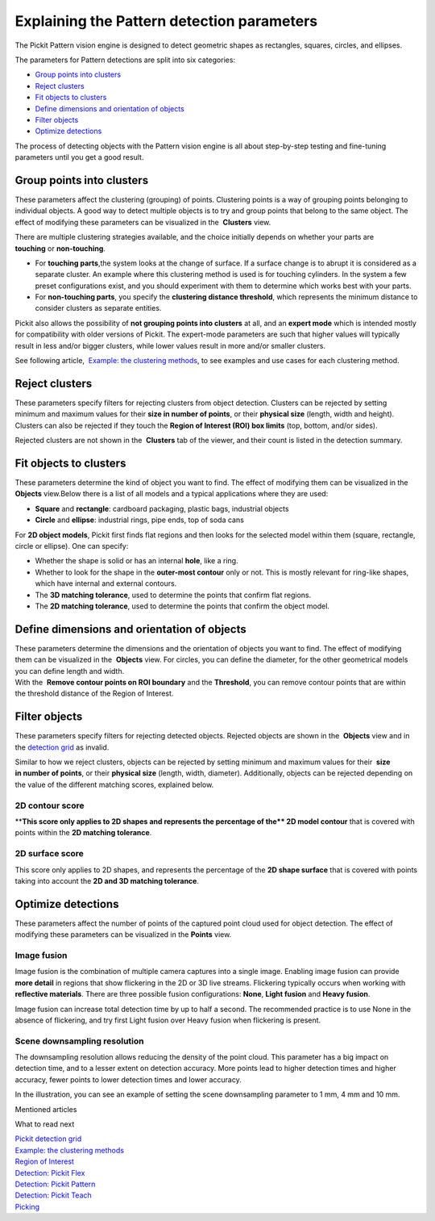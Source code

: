 Explaining the Pattern detection parameters
===========================================

.. raw:: html

   <div>

The Pickit Pattern vision engine is designed to detect geometric shapes
as rectangles, squares, circles, and ellipses.

The parameters for Pattern detections are split into six categories:

.. raw:: html

   </div>

-  `Group points into clusters <#group_clusters>`__
-  `Reject clusters <#reject_clusters>`__
-  `Fit objects to clusters <#fit_objects>`__
-  `Define dimensions and orientation of objects <#define_dimensions>`__
-  `Filter objects <#filter_objects>`__
-  `Optimize detections <#optimize_detections>`__

The process of detecting objects with the Pattern vision engine is all
about step-by-step testing and fine-tuning parameters until you get a
good result.

Group points into clusters
--------------------------

These parameters affect the clustering (grouping) of points. Clustering
points is a way of grouping points belonging to individual objects. A
good way to detect multiple objects is to try and group points that
belong to the same object. The effect of modifying these parameters can
be visualized in the  **Clusters** view.

There are multiple clustering strategies available, and the choice
initially depends on whether your parts are 
**touching** or **non-touching**. 

-  For \ **touching parts**,the system looks at the change of surface.
   If a surface change is to abrupt it is considered as a separate
   cluster. An example where this clustering method is used is for
   touching cylinders. In the system a few preset configurations exist,
   and you should experiment with them to determine which works best
   with your parts.
-  For **non-touching parts**, you specify the **clustering distance
   threshold**, which represents the minimum distance to consider
   clusters as separate entities.

Pickit also allows the possibility of **not grouping points into
clusters** at all, and an **expert mode** which is intended mostly for
compatibility with older versions of Pickit. The expert-mode parameters
are such that higher values will typically result in less and/or bigger
clusters, while lower values result in more and/or smaller clusters.

See following article,  `Example: the clustering
methods <https://support.pickit3d.com/article/192-example-the-clustering-methods>`__, to
see examples and use cases for each clustering method.

Reject clusters
---------------

These parameters specify filters for rejecting clusters from object
detection. Clusters can be rejected by setting minimum and maximum
values for their **size in number of points**, or their **physical
size** (length, width and height). Clusters can also be rejected if they
touch the **Region of Interest (ROI) box limits** (top, bottom, and/or
sides).

Rejected clusters are not shown in the  **Clusters** tab of the viewer,
and their count is listed in the detection summary.

|image0|

Fit objects to clusters
-----------------------

These parameters determine the kind of object you want to find. The
effect of modifying them can be visualized in the 
**Objects** view.Below there is a list of all models and a typical
applications where they are used:

-  **Square** and **rectangle**: cardboard packaging, plastic bags,
   industrial objects
-  **Circle** and **ellipse**: industrial rings, pipe ends, top of soda
   cans 

For **2D object models**, Pickit first finds flat regions and then
looks for the selected model within them (square, rectangle, circle or
ellipse). One can specify:

-  Whether the shape is solid or has an internal **hole**, like a ring.
-  Whether to look for the shape in the **outer-most contour** only or
   not. This is mostly relevant for ring-like shapes, which have
   internal and external contours.
-  The \ **3D matching tolerance**, used to determine the points that
   confirm flat regions.\ |image1|
-  The **2D matching tolerance**, used to determine the points that
   confirm the object model.\ |image2|

Define dimensions and orientation of objects
--------------------------------------------

| These parameters determine the dimensions and the orientation of
  objects you want to find. The effect of modifying them can be
  visualized in the  **Objects** view. For circles, you can define the
  diameter, for the other geometrical models you can define length and
  width.
| With the  **Remove contour points on ROI boundary** and the
  **Threshold**, you can remove contour points that are within the
  threshold distance of the Region of Interest. 

Filter objects
--------------

These parameters specify filters for rejecting detected
objects. Rejected objects are shown in the  **Objects** view and in
the \ `detection
grid <https://support.pickit3d.com/article/167-the-pick-it-detection-grid>`__
as invalid.

Similar to how we reject clusters, objects can be rejected by setting
minimum and maximum values for their  **size in number of points**, or
their \ **physical size** (length, width, diameter). Additionally,
objects can be rejected depending on the value of the different matching
scores, explained below.

2D contour score
~~~~~~~~~~~~~~~~

****\ This score only applies to 2D shapes and represents the percentage
of the\ ** 2D model contour** that is covered with points within the
**2D matching tolerance**.

|image3|

2D surface score
~~~~~~~~~~~~~~~~

This score only applies to 2D shapes, and represents the percentage of
the **2D shape surface** that is covered with points taking into account
the **2D and 3D matching tolerance**. 

|image4|

Optimize detections
-------------------

These parameters affect the number of points of the captured point cloud
used for object detection. The effect of modifying these parameters can
be visualized in the **Points** view.

Image fusion
~~~~~~~~~~~~

Image fusion is the combination of multiple camera captures into a
single image. Enabling image fusion can provide  **more detail** in
regions that show flickering in the 2D or 3D live streams. Flickering
typically occurs when working with **reflective materials**. There are
three possible fusion configurations: **None**, **Light fusion** and
**Heavy fusion**.

Image fusion can increase total detection time by up to half a second.
The recommended practice is to use None in the absence of flickering,
and try first Light fusion over Heavy fusion when flickering is
present. 

Scene downsampling resolution
~~~~~~~~~~~~~~~~~~~~~~~~~~~~~

.. raw:: html

   <div>

The downsampling resolution allows reducing the density of the point
cloud. This parameter has a big impact on detection time, and to a
lesser extent on detection accuracy. More points lead to higher
detection times and higher accuracy, fewer points to lower detection
times and lower accuracy.

.. raw:: html

   </div>

.. raw:: html

   <div>

In the illustration, you can see an example of setting the scene
downsampling parameter to 1 mm, 4 mm and 10 mm.

.. raw:: html

   </div>

.. raw:: html

   <div>

|image5|

.. raw:: html

   </div>

Mentioned articles

What to read next

| `Pickit detection
  grid <https://support.pickit3d.com/article/167-the-pick-it-detection-grid>`__
| `Example: the clustering
  methods <https://support.pickit3d.com/article/192-example-the-clustering-methods>`__

| `Region of
  Interest <https://support.pickit3d.com/article/159-region-of-interest>`__
| `Detection: Pickit
  Flex <https://support.pickit3d.com/article/160-detection-pick-it-flex>`__
| `Detection:
  Pickit Pattern <https://support.pickit3d.com/article/161-detection-pick-it-pattern>`__
| `Detection:
  Pickit Teach <https://support.pickit3d.com/article/162-detection-pick-it-teach>`__
| `Picking <https://support.pickit3d.com/article/163-picking>`__

.. |image0| image:: https://s3.amazonaws.com/helpscout.net/docs/assets/583bf3f79033600698173725/images/5a8d3bd104286305fbc9b172/file-ra6obvfgNo.png
.. |image1| image:: https://s3.amazonaws.com/helpscout.net/docs/assets/583bf3f79033600698173725/images/5a8ea3fe2c7d3a0806494520/file-09pPUAlpwi.png
.. |image2| image:: https://s3.amazonaws.com/helpscout.net/docs/assets/583bf3f79033600698173725/images/5a8ea49404286305fbc9bf81/file-uAlPwdCfWv.png
.. |image3| image:: https://s3.amazonaws.com/helpscout.net/docs/assets/583bf3f79033600698173725/images/5a8e98b72c7d3a08064944b1/file-ztsDnqL5cP.png
.. |image4| image:: https://s3.amazonaws.com/helpscout.net/docs/assets/583bf3f79033600698173725/images/5a8e98da2c7d3a08064944b2/file-l1Q6bhAOaQ.png
.. |image5| image:: https://s3.amazonaws.com/helpscout.net/docs/assets/583bf3f79033600698173725/images/58ee1e3edd8c8e5c5731532a/file-pKR4nQsEQv.png

